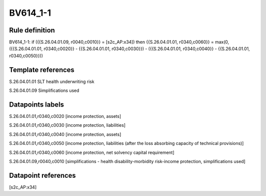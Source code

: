=========
BV614_1-1
=========

Rule definition
---------------

BV614_1-1: if ({{S.26.04.01.09, r0040,c0010}} = [s2c_AP:x34]) then {{S.26.04.01.01, r0340,c0060}} = max(0, ({{S.26.04.01.01, r0340,c0020}} - {{S.26.04.01.01, r0340,c0030}}) - ({{S.26.04.01.01, r0340,c0040}} - {{S.26.04.01.01, r0340,c0050}}))


Template references
-------------------

S.26.04.01.01 SLT health underwriting risk

S.26.04.01.09 Simplifications used


Datapoints labels
-----------------

S.26.04.01.01,r0340,c0020 [income protection, assets]

S.26.04.01.01,r0340,c0030 [income protection, liabilities]

S.26.04.01.01,r0340,c0040 [income protection, assets]

S.26.04.01.01,r0340,c0050 [income protection, liabilities (after the loss absorbing capacity of technical provisions)]

S.26.04.01.01,r0340,c0060 [income protection, net solvency capital requirement]

S.26.04.01.09,r0040,c0010 [simplifications - health disability-morbidity risk-income protection, simplifications used]



Datapoint references
--------------------

[s2c_AP:x34]